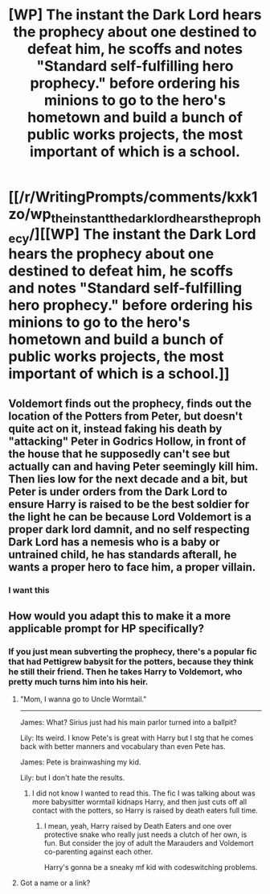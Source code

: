 #+TITLE: [WP] The instant the Dark Lord hears the prophecy about one destined to defeat him, he scoffs and notes "Standard self-fulfilling hero prophecy." before ordering his minions to go to the hero's hometown and build a bunch of public works projects, the most important of which is a school.

* [[/r/WritingPrompts/comments/kxk1zo/wp_the_instant_the_dark_lord_hears_the_prophecy/][[WP] The instant the Dark Lord hears the prophecy about one destined to defeat him, he scoffs and notes "Standard self-fulfilling hero prophecy." before ordering his minions to go to the hero's hometown and build a bunch of public works projects, the most important of which is a school.]]
:PROPERTIES:
:Author: 100beep
:Score: 38
:DateUnix: 1610717793.0
:DateShort: 2021-Jan-15
:FlairText: Prompt
:END:

** Voldemort finds out the prophecy, finds out the location of the Potters from Peter, but doesn't quite act on it, instead faking his death by "attacking" Peter in Godrics Hollow, in front of the house that he supposedly can't see but actually can and having Peter seemingly kill him. Then lies low for the next decade and a bit, but Peter is under orders from the Dark Lord to ensure Harry is raised to be the best soldier for the light he can be because Lord Voldemort is a proper dark lord damnit, and no self respecting Dark Lord has a nemesis who is a baby or untrained child, he has standards afterall, he wants a proper hero to face him, a proper villain.
:PROPERTIES:
:Author: RayvenQ
:Score: 10
:DateUnix: 1610771393.0
:DateShort: 2021-Jan-16
:END:

*** I want this
:PROPERTIES:
:Author: Wolfish_Rogue
:Score: 3
:DateUnix: 1610783602.0
:DateShort: 2021-Jan-16
:END:


** How would you adapt this to make it a more applicable prompt for HP specifically?
:PROPERTIES:
:Author: Particular-Comfort40
:Score: 8
:DateUnix: 1610738964.0
:DateShort: 2021-Jan-15
:END:

*** If you just mean subverting the prophecy, there's a popular fic that had Pettigrew babysit for the potters, because they think he still their friend. Then he takes Harry to Voldemort, who pretty much turns him into his heir.
:PROPERTIES:
:Author: CasualHearthstone
:Score: 14
:DateUnix: 1610746803.0
:DateShort: 2021-Jan-16
:END:

**** "Mom, I wanna go to Uncle Wormtail."

--------------

James: What? Sirius just had his main parlor turned into a ballpit?

Lily: Its weird. I know Pete's is great with Harry but I stg that he comes back with better manners and vocabulary than even Pete has.

James: Pete is brainwashing my kid.

Lily: but I don't hate the results.
:PROPERTIES:
:Author: twinkle_bright
:Score: 19
:DateUnix: 1610748033.0
:DateShort: 2021-Jan-16
:END:

***** I did not know I wanted to read this. The fic I was talking about was more babysitter wormtail kidnaps Harry, and then just cuts off all contact with the potters, so Harry is raised by death eaters full time.
:PROPERTIES:
:Author: CasualHearthstone
:Score: 8
:DateUnix: 1610748337.0
:DateShort: 2021-Jan-16
:END:

****** I mean, yeah, Harry raised by Death Eaters and one over protective snake who really just needs a clutch of her own, is fun. But consider the joy of adult the Marauders and Voldemort co-parenting against each other.

Harry's gonna be a sneaky mf kid with codeswitching problems.
:PROPERTIES:
:Author: twinkle_bright
:Score: 13
:DateUnix: 1610748620.0
:DateShort: 2021-Jan-16
:END:


**** Got a name or a link?
:PROPERTIES:
:Author: 1killer911
:Score: 6
:DateUnix: 1610752979.0
:DateShort: 2021-Jan-16
:END:
